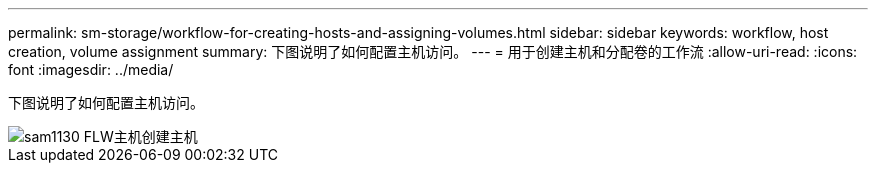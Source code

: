 ---
permalink: sm-storage/workflow-for-creating-hosts-and-assigning-volumes.html 
sidebar: sidebar 
keywords: workflow, host creation, volume assignment 
summary: 下图说明了如何配置主机访问。 
---
= 用于创建主机和分配卷的工作流
:allow-uri-read: 
:icons: font
:imagesdir: ../media/


[role="lead"]
下图说明了如何配置主机访问。

image::../media/sam1130-flw-hosts-create-host.gif[sam1130 FLW主机创建主机]
